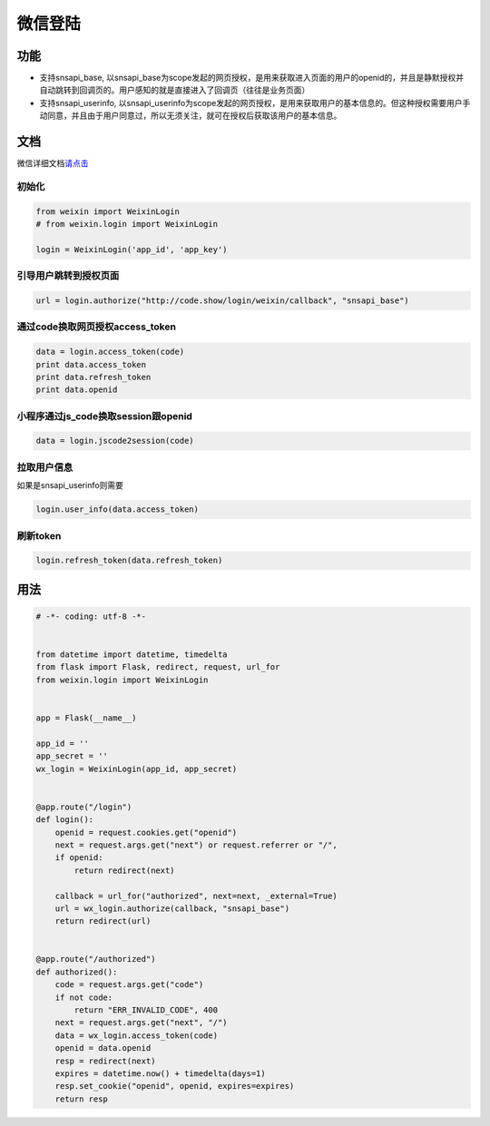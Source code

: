 微信登陆
========

功能
----

-  支持snsapi_base,
   以snsapi_base为scope发起的网页授权，是用来获取进入页面的用户的openid的，并且是静默授权并自动跳转到回调页的。用户感知的就是直接进入了回调页（往往是业务页面）
-  支持snsapi_userinfo,
   以snsapi_userinfo为scope发起的网页授权，是用来获取用户的基本信息的。但这种授权需要用户手动同意，并且由于用户同意过，所以无须关注，就可在授权后获取该用户的基本信息。

文档
----

微信详细文档\ `请点击`_

初始化
~~~~~~

.. code-block:: python

    from weixin import WeixinLogin
    # from weixin.login import WeixinLogin

    login = WeixinLogin('app_id', 'app_key')

引导用户跳转到授权页面
~~~~~~~~~~~~~~~~~~~~~~

.. code-block:: python

    url = login.authorize("http://code.show/login/weixin/callback", "snsapi_base")

通过code换取网页授权access_token
~~~~~~~~~~~~~~~~~~~~~~~~~~~~~~~~

.. code-block:: python

    data = login.access_token(code)
    print data.access_token
    print data.refresh_token
    print data.openid


小程序通过js_code换取session跟openid
~~~~~~~~~~~~~~~~~~~~~~~~~~~~~~~~~~~~

.. code-block:: python

    data = login.jscode2session(code)


拉取用户信息
~~~~~~~~~~~~

如果是snsapi_userinfo则需要

.. code-block:: python

    login.user_info(data.access_token)

刷新token
~~~~~~~~~

.. code-block:: python

    login.refresh_token(data.refresh_token)

用法
----

.. code-block:: python

    # -*- coding: utf-8 -*-


    from datetime import datetime, timedelta
    from flask import Flask, redirect, request, url_for
    from weixin.login import WeixinLogin


    app = Flask(__name__)

    app_id = ''
    app_secret = ''
    wx_login = WeixinLogin(app_id, app_secret)


    @app.route("/login")
    def login():
        openid = request.cookies.get("openid")
        next = request.args.get("next") or request.referrer or "/",
        if openid:
            return redirect(next)

        callback = url_for("authorized", next=next, _external=True)
        url = wx_login.authorize(callback, "snsapi_base")
        return redirect(url)


    @app.route("/authorized")
    def authorized():
        code = request.args.get("code")
        if not code:
            return "ERR_INVALID_CODE", 400
        next = request.args.get("next", "/")
        data = wx_login.access_token(code)
        openid = data.openid
        resp = redirect(next)
        expires = datetime.now() + timedelta(days=1)
        resp.set_cookie("openid", openid, expires=expires)
        return resp

.. _请点击: https://mp.weixin.qq.com/wiki?t=resource/res_main&id=mp1421140842&token=&lang=zh_CN
